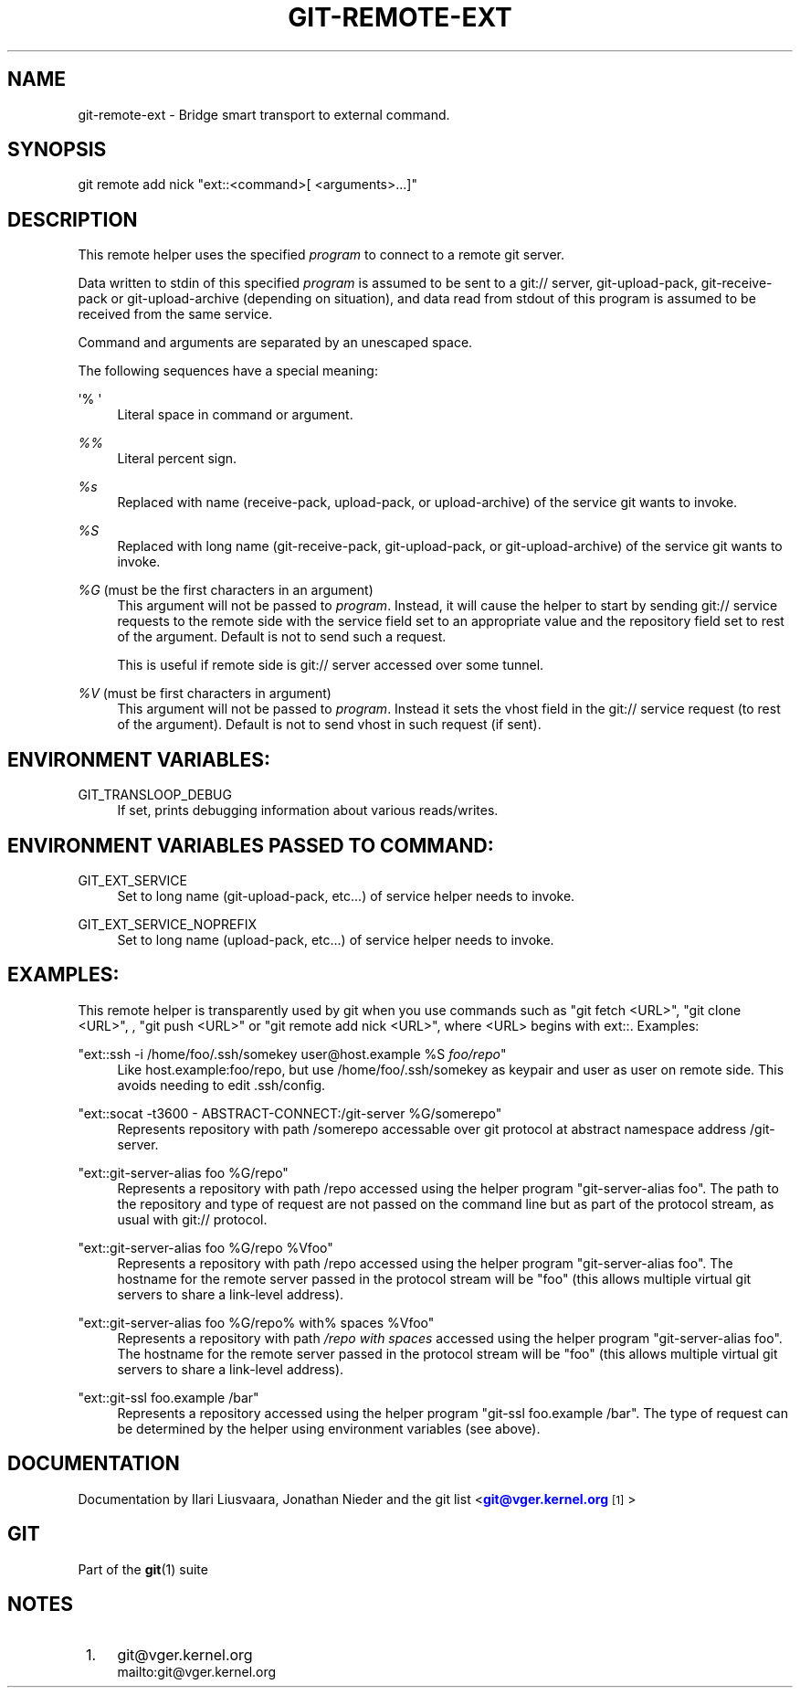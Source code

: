 '\" t
.\"     Title: git-remote-ext
.\"    Author: [see the Documentation section]
.\" Generator: DocBook XSL Stylesheets v1.75.2 <http://docbook.sf.net/>
.\"      Date: 01/04/2011
.\"    Manual: Git Manual
.\"    Source: Git 1.7.4.rc0.5.gf2665
.\"  Language: English
.\"
.TH "GIT\-REMOTE\-EXT" "1" "01/04/2011" "Git 1\&.7\&.4\&.rc0\&.5\&.gf26" "Git Manual"
.\" -----------------------------------------------------------------
.\" * set default formatting
.\" -----------------------------------------------------------------
.\" disable hyphenation
.nh
.\" disable justification (adjust text to left margin only)
.ad l
.\" -----------------------------------------------------------------
.\" * MAIN CONTENT STARTS HERE *
.\" -----------------------------------------------------------------
.SH "NAME"
git-remote-ext \- Bridge smart transport to external command\&.
.SH "SYNOPSIS"
.sp
git remote add nick "ext::<command>[ <arguments>\&...]"
.SH "DESCRIPTION"
.sp
This remote helper uses the specified \fIprogram\fR to connect to a remote git server\&.
.sp
Data written to stdin of this specified \fIprogram\fR is assumed to be sent to a git:// server, git\-upload\-pack, git\-receive\-pack or git\-upload\-archive (depending on situation), and data read from stdout of this program is assumed to be received from the same service\&.
.sp
Command and arguments are separated by an unescaped space\&.
.sp
The following sequences have a special meaning:
.PP
\(aq% \(aq
.RS 4
Literal space in command or argument\&.
.RE
.PP
\fI%%\fR
.RS 4
Literal percent sign\&.
.RE
.PP
\fI%s\fR
.RS 4
Replaced with name (receive\-pack, upload\-pack, or upload\-archive) of the service git wants to invoke\&.
.RE
.PP
\fI%S\fR
.RS 4
Replaced with long name (git\-receive\-pack, git\-upload\-pack, or git\-upload\-archive) of the service git wants to invoke\&.
.RE
.PP
\fI%G\fR (must be the first characters in an argument)
.RS 4
This argument will not be passed to
\fIprogram\fR\&. Instead, it will cause the helper to start by sending git:// service requests to the remote side with the service field set to an appropriate value and the repository field set to rest of the argument\&. Default is not to send such a request\&.
.sp
This is useful if remote side is git:// server accessed over some tunnel\&.
.RE
.PP
\fI%V\fR (must be first characters in argument)
.RS 4
This argument will not be passed to
\fIprogram\fR\&. Instead it sets the vhost field in the git:// service request (to rest of the argument)\&. Default is not to send vhost in such request (if sent)\&.
.RE
.SH "ENVIRONMENT VARIABLES:"
.PP
GIT_TRANSLOOP_DEBUG
.RS 4
If set, prints debugging information about various reads/writes\&.
.RE
.SH "ENVIRONMENT VARIABLES PASSED TO COMMAND:"
.PP
GIT_EXT_SERVICE
.RS 4
Set to long name (git\-upload\-pack, etc\&...) of service helper needs to invoke\&.
.RE
.PP
GIT_EXT_SERVICE_NOPREFIX
.RS 4
Set to long name (upload\-pack, etc\&...) of service helper needs to invoke\&.
.RE
.SH "EXAMPLES:"
.sp
This remote helper is transparently used by git when you use commands such as "git fetch <URL>", "git clone <URL>", , "git push <URL>" or "git remote add nick <URL>", where <URL> begins with ext::\&. Examples:
.PP
"ext::ssh \-i /home/foo/\&.ssh/somekey user@host\&.example %S \fIfoo/repo\fR"
.RS 4
Like host\&.example:foo/repo, but use /home/foo/\&.ssh/somekey as keypair and user as user on remote side\&. This avoids needing to edit \&.ssh/config\&.
.RE
.PP
"ext::socat \-t3600 \- ABSTRACT\-CONNECT:/git\-server %G/somerepo"
.RS 4
Represents repository with path /somerepo accessable over git protocol at abstract namespace address /git\-server\&.
.RE
.PP
"ext::git\-server\-alias foo %G/repo"
.RS 4
Represents a repository with path /repo accessed using the helper program "git\-server\-alias foo"\&. The path to the repository and type of request are not passed on the command line but as part of the protocol stream, as usual with git:// protocol\&.
.RE
.PP
"ext::git\-server\-alias foo %G/repo %Vfoo"
.RS 4
Represents a repository with path /repo accessed using the helper program "git\-server\-alias foo"\&. The hostname for the remote server passed in the protocol stream will be "foo" (this allows multiple virtual git servers to share a link\-level address)\&.
.RE
.PP
"ext::git\-server\-alias foo %G/repo% with% spaces %Vfoo"
.RS 4
Represents a repository with path
\fI/repo with spaces\fR
accessed using the helper program "git\-server\-alias foo"\&. The hostname for the remote server passed in the protocol stream will be "foo" (this allows multiple virtual git servers to share a link\-level address)\&.
.RE
.PP
"ext::git\-ssl foo\&.example /bar"
.RS 4
Represents a repository accessed using the helper program "git\-ssl foo\&.example /bar"\&. The type of request can be determined by the helper using environment variables (see above)\&.
.RE
.SH "DOCUMENTATION"
.sp
Documentation by Ilari Liusvaara, Jonathan Nieder and the git list <\m[blue]\fBgit@vger\&.kernel\&.org\fR\m[]\&\s-2\u[1]\d\s+2>
.SH "GIT"
.sp
Part of the \fBgit\fR(1) suite
.SH "NOTES"
.IP " 1." 4
git@vger.kernel.org
.RS 4
\%mailto:git@vger.kernel.org
.RE
